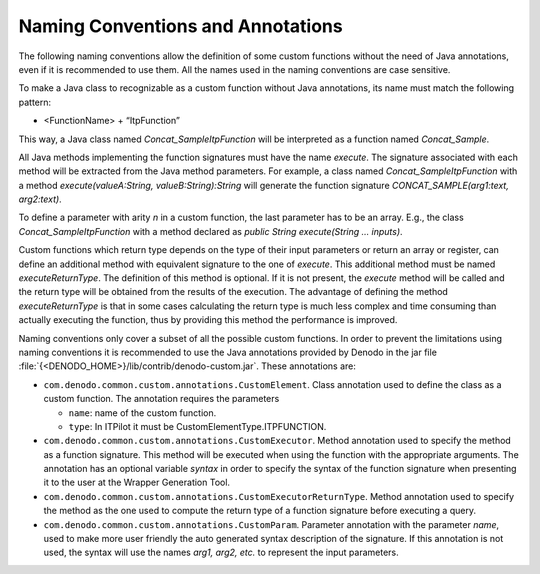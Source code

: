 ==================================
Naming Conventions and Annotations
==================================

The following naming conventions allow the definition of some custom
functions without the need of Java annotations, even if it is
recommended to use them. All the names used in the naming conventions
are case sensitive.



To make a Java class to recognizable as a custom function without Java
annotations, its name must match the following pattern:

-  <FunctionName> + “ItpFunction”



This way, a Java class named *Concat\_SampleItpFunction* will be
interpreted as a function named *Concat\_Sample*.



All Java methods implementing the function signatures must have the name
*execute*. The signature associated with each method will be extracted
from the Java method parameters. For example, a class named
*Concat\_SampleItpFunction* with a method *execute(valueA:String,
valueB:String):String* will generate the function signature
*CONCAT\_SAMPLE(arg1:text, arg2:text)*.



To define a parameter with arity *n* in a custom function, the last
parameter has to be an array. E.g., the class
*Concat\_SampleItpFunction* with a method declared as *public String
execute(String … inputs)*.



Custom functions which return type depends on the type of their input
parameters or return an array or register, can define an additional
method with equivalent signature to the one of *execute*. This
additional method must be named *executeReturnType*. The definition of
this method is optional. If it is not present, the *execute* method will
be called and the return type will be obtained from the results of the
execution. The advantage of defining the method *executeReturnType* is
that in some cases calculating the return type is much less complex and
time consuming than actually executing the function, thus by providing
this method the performance is improved.



Naming conventions only cover a subset of all the possible custom
functions. In order to prevent the limitations using naming conventions
it is recommended to use the Java annotations provided by Denodo in the
jar file :file:`{<DENODO_HOME>}/lib/contrib/denodo-custom.jar`. These
annotations are:


-  ``com.denodo.common.custom.annotations.CustomElement``. Class
   annotation used to define the class as a custom function. The annotation
   requires the parameters

   -  ``name``: name of the custom function.
   -  ``type``: In ITPilot it must be CustomElementType.ITPFUNCTION.

-  ``com.denodo.common.custom.annotations.CustomExecutor``. Method
   annotation used to specify the method as a function signature. This
   method will be executed when using the function with the appropriate
   arguments. The annotation has an optional variable *syntax* in order to
   specify the syntax of the function signature when presenting it to the
   user at the Wrapper Generation Tool.

-  ``com.denodo.common.custom.annotations.CustomExecutorReturnType``.
   Method annotation used to specify the method as the one used to compute
   the return type of a function signature before executing a query.

-  ``com.denodo.common.custom.annotations.CustomParam``. Parameter
   annotation with the parameter *name*, used to make more user friendly
   the auto generated syntax description of the signature. If this
   annotation is not used, the syntax will use the names *arg1, arg2, etc.*
   to represent the input parameters.
